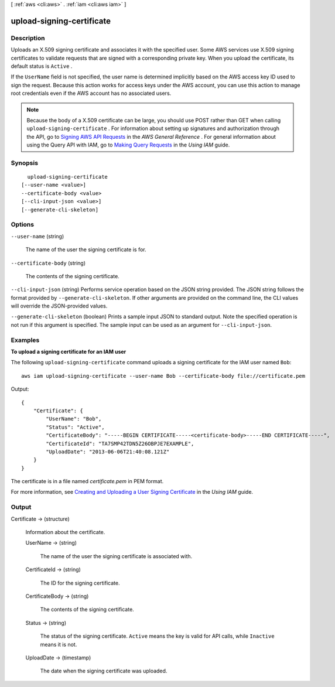[ :ref:`aws <cli:aws>` . :ref:`iam <cli:aws iam>` ]

.. _cli:aws iam upload-signing-certificate:


**************************
upload-signing-certificate
**************************



===========
Description
===========



Uploads an X.509 signing certificate and associates it with the specified user. Some AWS services use X.509 signing certificates to validate requests that are signed with a corresponding private key. When you upload the certificate, its default status is ``Active`` . 

 

If the ``UserName`` field is not specified, the user name is determined implicitly based on the AWS access key ID used to sign the request. Because this action works for access keys under the AWS account, you can use this action to manage root credentials even if the AWS account has no associated users. 

 

.. note::

  Because the body of a X.509 certificate can be large, you should use POST rather than GET when calling ``upload-signing-certificate`` . For information about setting up signatures and authorization through the API, go to `Signing AWS API Requests`_ in the *AWS General Reference* . For general information about using the Query API with IAM, go to `Making Query Requests`_ in the *Using IAM* guide. 



========
Synopsis
========

::

    upload-signing-certificate
  [--user-name <value>]
  --certificate-body <value>
  [--cli-input-json <value>]
  [--generate-cli-skeleton]




=======
Options
=======

``--user-name`` (string)


  The name of the user the signing certificate is for.

  

``--certificate-body`` (string)


  The contents of the signing certificate.

  

``--cli-input-json`` (string)
Performs service operation based on the JSON string provided. The JSON string follows the format provided by ``--generate-cli-skeleton``. If other arguments are provided on the command line, the CLI values will override the JSON-provided values.

``--generate-cli-skeleton`` (boolean)
Prints a sample input JSON to standard output. Note the specified operation is not run if this argument is specified. The sample input can be used as an argument for ``--cli-input-json``.



========
Examples
========

**To upload a signing certificate for an IAM user**

The following ``upload-signing-certificate`` command uploads a signing certificate for the IAM user named ``Bob``::

  aws iam upload-signing-certificate --user-name Bob --certificate-body file://certificate.pem

Output::

  {
      "Certificate": {
          "UserName": "Bob",
          "Status": "Active",
          "CertificateBody": "-----BEGIN CERTIFICATE-----<certificate-body>-----END CERTIFICATE-----",
          "CertificateId": "TA7SMP42TDN5Z26OBPJE7EXAMPLE",
          "UploadDate": "2013-06-06T21:40:08.121Z"
      }
  }

The certificate is in a file named *certificate.pem* in PEM format.

For more information, see `Creating and Uploading a User Signing Certificate`_ in the *Using IAM* guide.

.. _`Creating and Uploading a User Signing Certificate`: http://docs.aws.amazon.com/IAM/latest/UserGuide/Using_UploadCertificate.html



======
Output
======

Certificate -> (structure)

  

  Information about the certificate.

  

  UserName -> (string)

    

    The name of the user the signing certificate is associated with.

    

    

  CertificateId -> (string)

    

    The ID for the signing certificate.

    

    

  CertificateBody -> (string)

    

    The contents of the signing certificate.

    

    

  Status -> (string)

    

    The status of the signing certificate. ``Active`` means the key is valid for API calls, while ``Inactive`` means it is not.

    

    

  UploadDate -> (timestamp)

    

    The date when the signing certificate was uploaded.

    

    

  



.. _Signing AWS API Requests: http://docs.aws.amazon.com/general/latest/gr/signing_aws_api_requests.html
.. _Making Query Requests: http://docs.aws.amazon.com/IAM/latest/UserGuide/IAM_UsingQueryAPI.html
